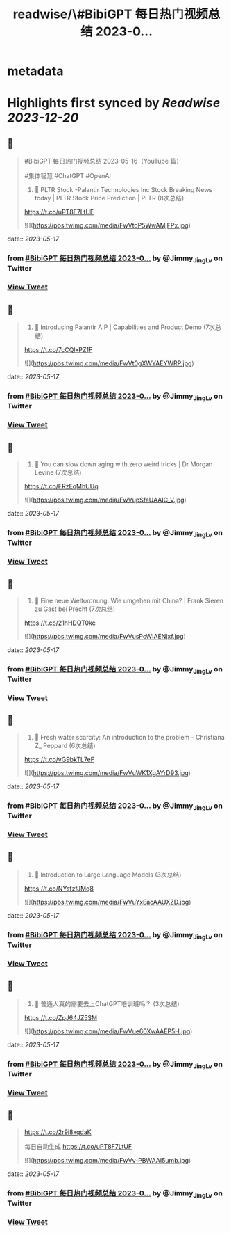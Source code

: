 :PROPERTIES:
:title: readwise/\#BibiGPT 每日热门视频总结 2023-0...
:END:


* metadata
:PROPERTIES:
:author: [[Jimmy_JingLv on Twitter]]
:full-title: "\#BibiGPT 每日热门视频总结 2023-0..."
:category: [[tweets]]
:url: https://twitter.com/Jimmy_JingLv/status/1658853864051974144
:image-url: https://pbs.twimg.com/profile_images/1344697647576170496/pXUmPT0a.jpg
:END:

* Highlights first synced by [[Readwise]] [[2023-12-20]]
** 📌
#+BEGIN_QUOTE
#BibiGPT 每日热门视频总结 2023-05-16（YouTube 篇）

#集体智慧 #ChatGPT #OpenAI

1. 📝 PLTR Stock -Palantir Technologies Inc Stock Breaking News today | PLTR Stock Price Prediction | PLTR (8次总结)

https://t.co/uPT8F7LtUF 

![](https://pbs.twimg.com/media/FwVtoP5WwAMjFPx.jpg) 
#+END_QUOTE
    date:: [[2023-05-17]]
*** from _#BibiGPT 每日热门视频总结 2023-0..._ by @Jimmy_JingLv on Twitter
*** [[https://twitter.com/Jimmy_JingLv/status/1658853864051974144][View Tweet]]
** 📌
#+BEGIN_QUOTE
2. 📝 Introducing Palantir AIP | Capabilities and Product Demo (7次总结)

https://t.co/7cCQlxPZ1F 

![](https://pbs.twimg.com/media/FwVt0gXWYAEYWRP.jpg) 
#+END_QUOTE
    date:: [[2023-05-17]]
*** from _#BibiGPT 每日热门视频总结 2023-0..._ by @Jimmy_JingLv on Twitter
*** [[https://twitter.com/Jimmy_JingLv/status/1658853866920656897][View Tweet]]
** 📌
#+BEGIN_QUOTE
3. 📝 You can slow down aging with zero weird tricks | Dr Morgan Levine (7次总结)

https://t.co/FRzEqMhUUq 

![](https://pbs.twimg.com/media/FwVupSfaUAAIC_V.jpg) 
#+END_QUOTE
    date:: [[2023-05-17]]
*** from _#BibiGPT 每日热门视频总结 2023-0..._ by @Jimmy_JingLv on Twitter
*** [[https://twitter.com/Jimmy_JingLv/status/1658853871136002048][View Tweet]]
** 📌
#+BEGIN_QUOTE
4. 📝 Eine neue Weltordnung: Wie umgehen mit China? | Frank Sieren zu Gast bei Precht (7次总结)

https://t.co/21hHDQT0kc 

![](https://pbs.twimg.com/media/FwVusPcWIAENjxf.jpg) 
#+END_QUOTE
    date:: [[2023-05-17]]
*** from _#BibiGPT 每日热门视频总结 2023-0..._ by @Jimmy_JingLv on Twitter
*** [[https://twitter.com/Jimmy_JingLv/status/1658853875233992704][View Tweet]]
** 📌
#+BEGIN_QUOTE
5. 📝 Fresh water scarcity: An introduction to the problem - Christiana Z_ Peppard (6次总结)

https://t.co/vG9bkTL7eF 

![](https://pbs.twimg.com/media/FwVuWK1XgAYrD93.jpg) 
#+END_QUOTE
    date:: [[2023-05-17]]
*** from _#BibiGPT 每日热门视频总结 2023-0..._ by @Jimmy_JingLv on Twitter
*** [[https://twitter.com/Jimmy_JingLv/status/1658853879277318144][View Tweet]]
** 📌
#+BEGIN_QUOTE
6. 📝 Introduction to Large Language Models (3次总结)

https://t.co/NYsfzfJMq8 

![](https://pbs.twimg.com/media/FwVuYxEacAAUXZD.jpg) 
#+END_QUOTE
    date:: [[2023-05-17]]
*** from _#BibiGPT 每日热门视频总结 2023-0..._ by @Jimmy_JingLv on Twitter
*** [[https://twitter.com/Jimmy_JingLv/status/1658853882066268162][View Tweet]]
** 📌
#+BEGIN_QUOTE
7. 📝 普通人真的需要去上ChatGPT培训班吗？ (3次总结)

https://t.co/ZpJ64JZ5SM 

![](https://pbs.twimg.com/media/FwVue60XwAAEP5H.jpg) 
#+END_QUOTE
    date:: [[2023-05-17]]
*** from _#BibiGPT 每日热门视频总结 2023-0..._ by @Jimmy_JingLv on Twitter
*** [[https://twitter.com/Jimmy_JingLv/status/1658853886374084608][View Tweet]]
** 📌
#+BEGIN_QUOTE
https://t.co/2r9i8xqdaK

每日自动生成 https://t.co/uPT8F7LtUF 

![](https://pbs.twimg.com/media/FwVv-PBWAAI5umb.jpg) 
#+END_QUOTE
    date:: [[2023-05-17]]
*** from _#BibiGPT 每日热门视频总结 2023-0..._ by @Jimmy_JingLv on Twitter
*** [[https://twitter.com/Jimmy_JingLv/status/1658855386143936512][View Tweet]]